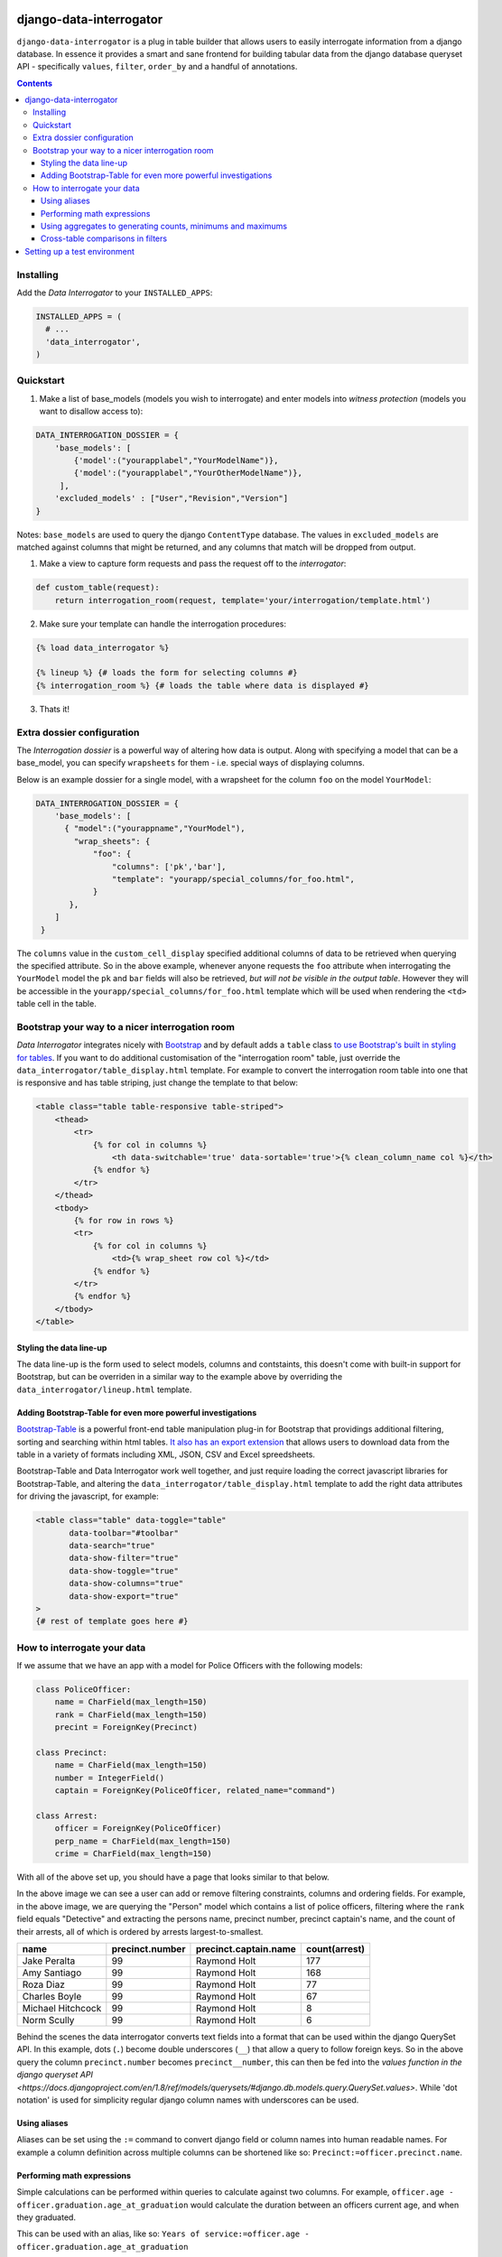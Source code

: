 django-data-interrogator
========================

``django-data-interrogator`` is a plug in table builder that allows users to easily interrogate information from a django database. In essence it provides a smart and sane frontend for building tabular data from the django database queryset API - specifically ``values``, ``filter``, ``order_by`` and a handful of annotations.

.. contents::

Installing
----------

Add the *Data Interrogator* to your ``INSTALLED_APPS``:\

.. code-block:: python

   INSTALLED_APPS = (
     # ...
     'data_interrogator',
   )

Quickstart
----------

#. Make a list of base_models (models you wish to interrogate) and enter models into *witness protection* (models you want to disallow access to):

.. code-block:: python 

    DATA_INTERROGATION_DOSSIER = {
        'base_models': [
            {'model':("yourapplabel","YourModelName")},
            {'model':("yourapplabel","YourOtherModelName")},
         ],
        'excluded_models' : ["User","Revision","Version"]
    }

Notes: ``base_models`` are used to query the django ``ContentType`` database. The values in ``excluded_models`` are matched against columns that might be returned, and any columns that match will be dropped from output.

1. Make a view to capture form requests and pass the request off to the *interrogator*:

.. code-block:: python 

    def custom_table(request):
        return interrogation_room(request, template='your/interrogation/template.html')

2. Make sure your template can handle the interrogation procedures::

.. code-block:: django

    {% load data_interrogator %}

    {% lineup %} {# loads the form for selecting columns #}
    {% interrogation_room %} {# loads the table where data is displayed #}
    
3. Thats it!

Extra dossier configuration
---------------------------

The *Interrogation dossier* is a powerful way of altering how data is output. Along with specifying a model that can be a base_model, you can specify ``wrapsheets`` for them - i.e. special ways of displaying columns.

Below is an example dossier for a single model, with a wrapsheet for the column ``foo`` on the model ``YourModel``:

.. code-block:: python

    DATA_INTERROGATION_DOSSIER = {
        'base_models': [
          { "model":("yourappname","YourModel"),
            "wrap_sheets": {
                "foo": {
                    "columns": ['pk','bar'],
                    "template": "yourapp/special_columns/for_foo.html",
                }
           },
        ]
     }

The ``columns`` value in the ``custom_cell_display`` specified additional columns of data to be retrieved when querying the specified attribute. So in the above example, whenever anyone requests the ``foo`` attribute when interrogating the ``YourModel`` model the ``pk`` and ``bar`` fields will also be retrieved, *but will not be visible in the output table*. However they will be accessible in the ``yourapp/special_columns/for_foo.html`` template which will be used when rendering the ``<td>`` table cell in the table.

Bootstrap your way to a nicer interrogation room
------------------------------------------------

*Data Interrogator* integrates nicely with `Bootstrap <http://getbootstrap.com>`_ and by default adds a ``table`` class `to use Bootstrap's built in styling for tables <http://getbootstrap.com/css/#tables>`_. If you want to do additional customisation of the "interrogation room" table, just override the ``data_interrogator/table_display.html`` template. For example to convert the interrogation room table into one that is responsive and has table striping, just change the template to that below:

.. code-block:: django

    <table class="table table-responsive table-striped">
        <thead>
            <tr>
                {% for col in columns %}
                    <th data-switchable='true' data-sortable='true'>{% clean_column_name col %}</th>
                {% endfor %}
            </tr>
        </thead>
        <tbody>
            {% for row in rows %}
            <tr>
                {% for col in columns %}
                    <td>{% wrap_sheet row col %}</td>
                {% endfor %}
            </tr>
            {% endfor %}
        </tbody>
    </table>

Styling the data line-up
~~~~~~~~~~~~~~~~~~~~~~~~
The data line-up is the form used to select models, columns and contstaints, this doesn't come with built-in support for Bootstrap, but can be overriden in a similar way to the example above by overriding the ``data_interrogator/lineup.html`` template.

Adding Bootstrap-Table for even more powerful investigations
~~~~~~~~~~~~~~~~~~~~~~~~~~~~~~~~~~~~~~~~~~~~~~~~~~~~~~~~~~~~
`Bootstrap-Table <https://github.com/wenzhixin/bootstrap-table>`_ is a powerful front-end table manipulation plug-in for Bootstrap that providings additional filtering, sorting and searching within html tables. `It also has an export extension <http://bootstrap-table.wenzhixin.net.cn/extensions/#table-export>`_ that allows users to download data from the table in a variety of formats including XML, JSON, CSV and Excel spreedsheets. 

Bootstrap-Table and Data Interrogator work well together, and just require loading  the correct javascript libraries for Bootstrap-Table, and altering the ``data_interrogator/table_display.html`` template to add the right data attributes for driving the javascript, for example:

.. code-block:: django

    <table class="table" data-toggle="table"
           data-toolbar="#toolbar"
           data-search="true"
           data-show-filter="true"
           data-show-toggle="true"
           data-show-columns="true"
           data-show-export="true"
    >
    {# rest of template goes here #}

How to interrogate your data
----------------------------

If we assume that we have an app with a model for Police Officers with the following models:

.. code-block:: python

    class PoliceOfficer:
        name = CharField(max_length=150)
        rank = CharField(max_length=150)
        precint = ForeignKey(Precinct)
        
    class Precinct:
        name = CharField(max_length=150)
        number = IntegerField()
        captain = ForeignKey(PoliceOfficer, related_name="command")
    
    class Arrest:
        officer = ForeignKey(PoliceOfficer)
        perp_name = CharField(max_length=150)
        crime = CharField(max_length=150)

With all of the above set up, you should have a page that looks similar to that below.

.. image:: https://cloud.githubusercontent.com/assets/2173174/8870301/4511a998-3230-11e5-94e0-2a60968a814a.png

In the above image we can see a user can add or remove filtering constraints, columns and ordering fields. For example, in the above image, we are querying the "Person" model which contains a list of police officers, filtering where the ``rank`` field equals "Detective" and extracting the persons name, precinct number, precinct captain's name, and the count of their arrests, all of which is ordered by arrests largest-to-smallest.

================= =============== ===================== =============
    name          precinct.number precinct.captain.name count(arrest)
================= =============== ===================== =============
Jake Peralta                  99      Raymond Holt            177
Amy Santiago                  99      Raymond Holt            168
Roza Diaz                     99      Raymond Holt             77
Charles Boyle                 99      Raymond Holt             67
Michael Hitchcock             99      Raymond Holt              8
Norm Scully                   99      Raymond Holt              6
================= =============== ===================== =============

Behind the scenes the data interrogator converts text fields into a format that can be used within the django QuerySet API. In this example, dots (``.``) become double underscores (``__``) that allow a query to follow foreign keys. So in the above query the column ``precinct.number`` becomes ``precinct__number``, this can then be fed into the `values function in the django queryset API <https://docs.djangoproject.com/en/1.8/ref/models/querysets/#django.db.models.query.QuerySet.values>`. While 'dot notation' is used for simplicity regular django column names with underscores can be used.


Using aliases
~~~~~~~~~~~~~

Aliases can be set using the ``:=`` command to convert django field or column names into human readable names.
For example a column definition across multiple columns can be shortened like so: ``Precinct:=officer.precinct.name``.

Performing math expressions
~~~~~~~~~~~~~~~~~~~~~~~~~~~

Simple calculations can be performed within queries to calculate against two columns.
For example, ``officer.age - officer.graduation.age_at_graduation`` would calculate the duration between an officers current age, and when they graduated.

This can be used with an alias, like so: ``Years of service:=officer.age - officer.graduation.age_at_graduation``

Current math functions allowed are addition (``+``), subtraction (``-``), multiplication (``*``) and division (``/``).


Using aggregates to generating counts, minimums and maximums
~~~~~~~~~~~~~~~~~~~~~~~~~~~~~~~~~~~~~~~~~~~~~~~~~~~~~~~~~~~~
A small number of `aggregate functions <https://docs.djangoproject.com/en/1.8/ref/models/querysets/#aggregate>`_ are available from the front end - currently ``Count()``, ``Max()`` and ``Min()``. Since these need to be set up in code, these need to be exectued using special syntax - that is just wrapping a column name in the aggregating command (like demonstrated above), with the argument ``count(arrests)``.

Supported aggregates are:

* ``min(column)``: Returns the minimum value in the associated column.
* ``max(column)``: Returns the minimum value in the associated column.
* ``sum(column)``: Returns the total added value of all entries in the associated column.
* ``avg(column)``: Returns the mean average of the associated column.
* ``count(column)``: Returns the total number of entries in the associated column.
* ``substr(column, start_position, end_position)``: Returns a substring of entries in the column. Example: ``substr(name, 0, 5)`` returns the first 5 letters of each entry in a column
* ``concat(column1, column2, ...)``: Returns a joined string of a number of columns. Static strings can be included in quotes. Example: ``concat(first_name, " ", last_name, ".")`` retuns a single column with a full name with a space in the middle and a period at the end.
* ``group(column)``: Returns a string that contains all columns concatenated together. Example: `group(column)`
* ``sumif(column)``: Returns a sum of all values that meet a condition in a column. Example: ``sumif(age, age>18)`` will get the total age for all people over 18
* ``lookup(column)``: Returns a lookup for a column. See below:

  Look ups allow for a pivot-table like extract of data from a matching joined. For example, if we have the arrests table above and want a list of officers, crimes they have arrested people for, and names of suspects the following query would provide this:

  ``name, Grand Theft Auto:=lookup(arrest.crime,"Grand Theft Auto",arrest.suspect), Larceny:=lookup(arrest.crime,"Larceny",arrest.suspect)``

  ================= ================ =====================
     name           Grand Theft Auto Larceny
  ================= ================ =====================
  Jake Peralta       Mary Smith       Bob Andrews
  Amy Santiago       John Rogers      Jeff Fakename
  Roza Diaz          Walter Gower     Rob Ogdens
  ================= ================ =====================



Cross-table comparisons in filters
~~~~~~~~~~~~~~~~~~~~~~~~~~~~~~~~~~
Most django queries in filters match a field with a given string, however there are cases where you would like to compare values between columns. These can be achieved by using ``F()`` statements in django. A user can specify that a filter should compare columns with an ``F()`` statement by using a ``double equals`` in the filter. If for example, we wanted to see a list of officers *who had also been arrested* we could do this by filtering with ``name==arrest.perp_name`` which would be normalised in django to ``QuerySet.filter(name=F('perp_name'))``.


Setting up a test environment
=============================

* cd dev
* docker-compose run dev bash
* django-admin [YOUR_COMMAND]

To play with data load the shops fixture
* django-admin migrate
* django-admin loaddata data.json
